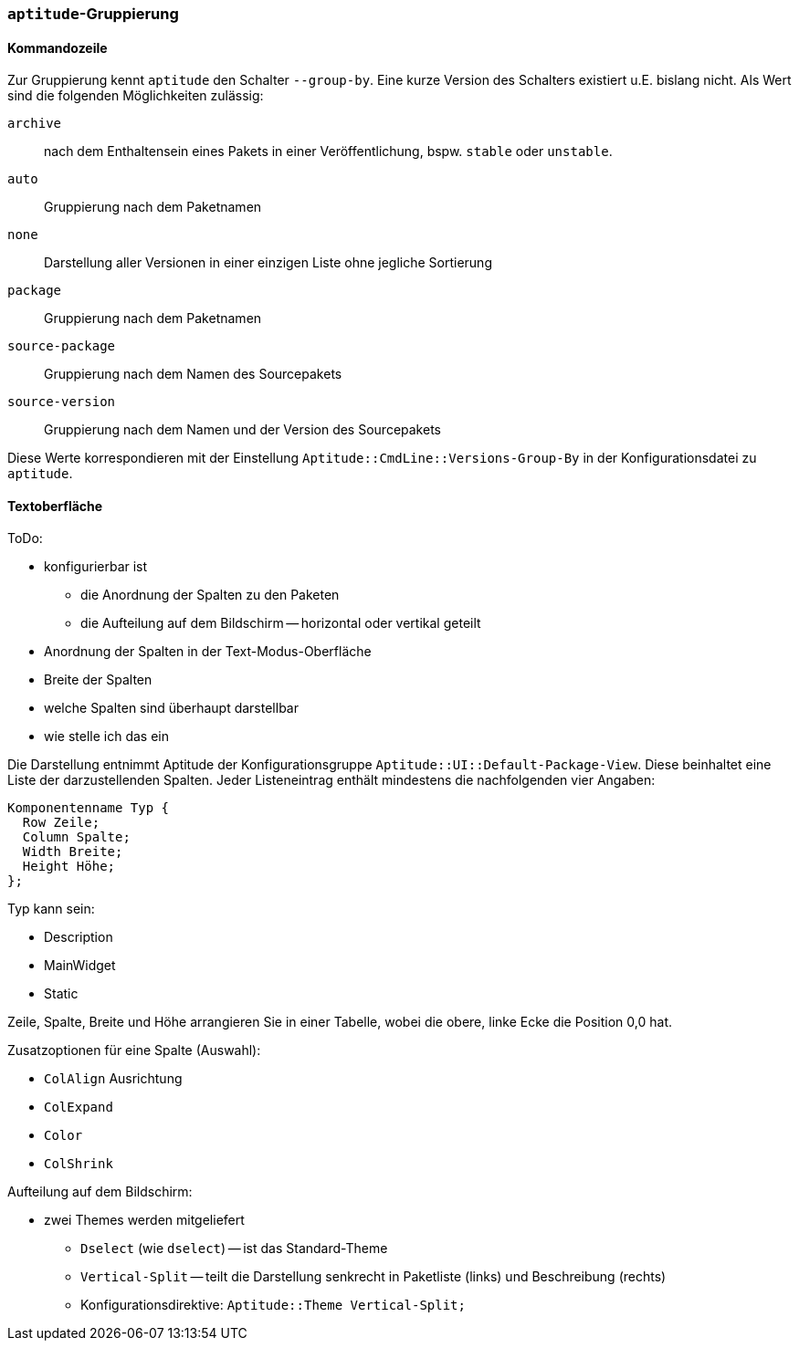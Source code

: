// Datei: ./praxis/apt-und-aptitude-auf-die-eigenen-beduerfnisse-anpassen/aptitude-gruppierung.adoc

// Baustelle: Rohtext

[[aptitude-gruppierung]]

=== `aptitude`-Gruppierung ===

==== Kommandozeile ====

Zur Gruppierung kennt `aptitude` den Schalter `--group-by`. Eine kurze Version des
Schalters existiert u.E. bislang nicht. Als Wert sind die folgenden
Möglichkeiten zulässig:

`archive`:: 
nach dem Enthaltensein eines Pakets in einer Veröffentlichung, bspw.
`stable` oder `unstable`.

`auto`::
Gruppierung nach dem Paketnamen

`none`::
Darstellung aller Versionen in einer einzigen Liste ohne jegliche
Sortierung

`package`::
Gruppierung nach dem Paketnamen

`source-package`::
Gruppierung nach dem Namen des Sourcepakets

`source-version`::
Gruppierung nach dem Namen und der Version des Sourcepakets

Diese Werte korrespondieren mit der Einstellung
`Aptitude::CmdLine::Versions-Group-By` in der Konfigurationsdatei zu
`aptitude`.

==== Textoberfläche ====

ToDo:

* konfigurierbar ist
** die Anordnung der Spalten zu den Paketen
** die Aufteilung auf dem Bildschirm -- horizontal oder vertikal geteilt

* Anordnung der Spalten in der Text-Modus-Oberfläche
* Breite der Spalten
* welche Spalten sind überhaupt darstellbar
* wie stelle ich das ein

Die Darstellung entnimmt Aptitude der Konfigurationsgruppe
`Aptitude::UI::Default-Package-View`. Diese beinhaltet eine Liste der
darzustellenden Spalten. Jeder Listeneintrag enthält mindestens die
nachfolgenden vier Angaben:

----
Komponentenname Typ {
  Row Zeile;
  Column Spalte;
  Width Breite;
  Height Höhe;
};
----

Typ kann sein:

* Description
* MainWidget
* Static

Zeile, Spalte, Breite und Höhe arrangieren Sie in einer Tabelle, wobei
die obere, linke Ecke die Position 0,0 hat.

Zusatzoptionen für eine Spalte (Auswahl):

* `ColAlign` Ausrichtung
* `ColExpand`
* `Color`
* `ColShrink`

Aufteilung auf dem Bildschirm:

* zwei Themes werden mitgeliefert
** `Dselect` (wie `dselect`) -- ist das Standard-Theme
** `Vertical-Split` -- teilt die Darstellung senkrecht in Paketliste
(links) und Beschreibung (rechts)
** Konfigurationsdirektive: `Aptitude::Theme Vertical-Split;`

// Datei (Ende): ./praxis/apt-und-aptitude-auf-die-eigenen-beduerfnisse-anpassen/aptitude-gruppierung.adoc
